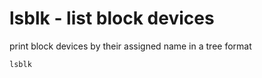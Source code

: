 #+STARTUP: showall
* lsblk - list block devices

print block devices by their assigned name in a tree format

#+begin_src sh
lsblk
#+end_src
